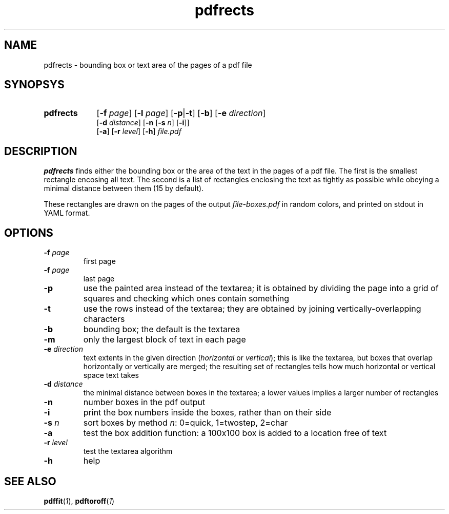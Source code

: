 .TH pdfrects 1 "November 1, 2017"
.
.
.
.SH NAME
pdfrects - bounding box or text area of the pages of a pdf file
.
.
.
.SH SYNOPSYS

.PD 0
.TP 9
.B pdfrects
[\fB-f\fP \fIpage\fP] [\fB-l\fP \fIpage\fP]
[\fB-p\fP|\fB-t\fP] [\fB-b\fP] [\fB-e\fP \fIdirection\fP]
.IP
[\fB-d\fP \fIdistance\fP]
[\fB-n\fP [\fB-s\fP \fIn\fP] [\fB-i\fP]]
.IP
[\fB-a\fP] [\fB-r\fP \fIlevel\fP] [\fB-h\fP] \fIfile.pdf\fP
.PD

.SH DESCRIPTION

.B pdfrects
finds either the bounding box or the area of the text in the pages of a pdf
file. The first is the smallest rectangle encosing all text. The second is a
list of rectangles enclosing the text as tightly as possible while obeying a
minimal distance between them (15 by default).

These rectangles are drawn on the pages of the output \fIfile-boxes.pdf\fP in
random colors, and printed on stdout in YAML format.

.SH OPTIONS

.TP
\fB-f\fP \fIpage\fP
first page
.TP
\fB-f\fP \fIpage\fP
last page
.TP
.B -p
use the painted area instead of the textarea; it is obtained by dividing the
page into a grid of squares and checking which ones contain something
.TP
.B -t
use the rows instead of the textarea; they are obtained by joining
vertically-overlapping characters
.TP
.B -b
bounding box; the default is the textarea
.TP
.B -m
only the largest block of text in each page
.TP
.BI -e " direction
text extents in the given direction (\fIhorizontal\fP or \fIvertical\fP); this
is like the textarea, but boxes that overlap horizontally or vertically are
merged; the resulting set of rectangles tells how much horizontal or vertical
space text takes
.TP
\fB-d\fP \fIdistance\fP
the minimal distance between boxes in the textarea; a lower values implies a
larger number of rectangles
.TP
.B -n
number boxes in the pdf output
.TP
.B -i
print the box numbers inside the boxes, rather than on their side
.TP
\fB-s\fP \fIn\fP
sort boxes by method \fIn\fP: 0=quick, 1=twostep, 2=char
.TP
.B -a
test the box addition function: a 100x100 box is added to a location free of
text
.TP
\fB-r\fP \fIlevel\fP
test the textarea algorithm
.TP
.B -h
help
.
.
.
.SH SEE ALSO
\fBpdffit\fP(\fI1\fP),
\fBpdftoroff\fP(\fI1\fP)

